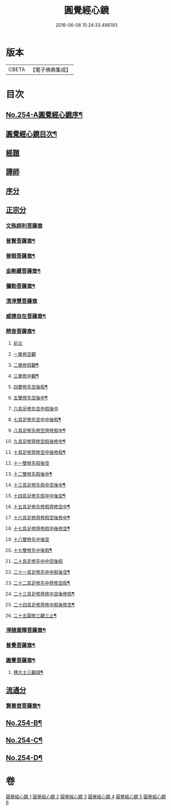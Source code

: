 #+TITLE: 圓覺經心鏡 
#+DATE: 2016-06-08 15:24:33.496193

* 版本
 |     CBETA|【電子佛典集成】|

* 目次
** [[file:KR6i0565_001.txt::001-0378a1][No.254-A圓覺經心鏡序¶]]
** [[file:KR6i0565_001.txt::001-0378b2][圓覺經心鏡目次¶]]
** [[file:KR6i0565_001.txt::001-0378c3][經題]]
** [[file:KR6i0565_001.txt::001-0379a9][譯師]]
** [[file:KR6i0565_001.txt::001-0379a17][序分]]
** [[file:KR6i0565_001.txt::001-0381a5][正宗分]]
*** [[file:KR6i0565_001.txt::001-0381a5][文殊師利菩薩章]]
*** [[file:KR6i0565_001.txt::001-0385a20][普賢菩薩章¶]]
*** [[file:KR6i0565_002.txt::002-0388b10][普眼菩薩章¶]]
*** [[file:KR6i0565_002.txt::002-0395b15][金剛藏菩薩章¶]]
*** [[file:KR6i0565_003.txt::003-0398c19][彌勒菩薩章¶]]
*** [[file:KR6i0565_003.txt::003-0404a24][清淨慧菩薩章]]
*** [[file:KR6i0565_004.txt::004-0408b10][威德自在菩薩章¶]]
*** [[file:KR6i0565_004.txt::004-0411b15][辨音菩薩章¶]]
**** [[file:KR6i0565_004.txt::004-0411b15][前文]]
**** [[file:KR6i0565_004.txt::004-0412a17][一單修空觀]]
**** [[file:KR6i0565_004.txt::004-0412b16][二單修假觀¶]]
**** [[file:KR6i0565_004.txt::004-0412c4][三單修中觀¶]]
**** [[file:KR6i0565_004.txt::004-0412c12][四雙修先空後假¶]]
**** [[file:KR6i0565_004.txt::004-0412c18][五雙修先空後中¶]]
**** [[file:KR6i0565_004.txt::004-0412c23][六具足修先空中假後中]]
**** [[file:KR6i0565_004.txt::004-0413a7][七具足修先空中中後假¶]]
**** [[file:KR6i0565_004.txt::004-0413a13][八具足修先修空齊修假中¶]]
**** [[file:KR6i0565_004.txt::004-0413a20][九具足修齊修空假後修中¶]]
**** [[file:KR6i0565_004.txt::004-0413b4][十具足修齊修空中後修假¶]]
**** [[file:KR6i0565_004.txt::004-0413b10][十一雙修先假後空]]
**** [[file:KR6i0565_004.txt::004-0413b16][十二雙修先假後中¶]]
**** [[file:KR6i0565_004.txt::004-0413b22][十三具足修先假中空後中¶]]
**** [[file:KR6i0565_004.txt::004-0413c8][十四具足修先假中中後空¶]]
**** [[file:KR6i0565_004.txt::004-0413c15][十五具足修先修假齊修空中¶]]
**** [[file:KR6i0565_004.txt::004-0413c22][十六具足修齊修假空後修中¶]]
**** [[file:KR6i0565_004.txt::004-0414a4][十七具足修齊修假中後修空¶]]
**** [[file:KR6i0565_004.txt::004-0414a10][十八雙修先中後空]]
**** [[file:KR6i0565_004.txt::004-0414a18][十九雙修先中後假¶]]
**** [[file:KR6i0565_004.txt::004-0414a24][二十具足修先中中空後假]]
**** [[file:KR6i0565_004.txt::004-0414b8][二十一具足修先中中假後空¶]]
**** [[file:KR6i0565_004.txt::004-0414b17][二十二具足修先中齊修空假¶]]
**** [[file:KR6i0565_004.txt::004-0414b23][二十三具足修齊修中空後修假¶]]
**** [[file:KR6i0565_004.txt::004-0414c6][二十四具足修齊修中假後修空¶]]
**** [[file:KR6i0565_004.txt::004-0414c12][二十五圓修三觀三止¶]]
*** [[file:KR6i0565_005.txt::005-0415c4][淨諸業障菩薩章¶]]
*** [[file:KR6i0565_005.txt::005-0420a15][普覺菩薩章¶]]
*** [[file:KR6i0565_006.txt::006-0424a20][圓覺菩薩章¶]]
**** [[file:KR6i0565_006.txt::006-0428c18][傅大士三觀頌¶]]
** [[file:KR6i0565_006.txt::006-0428c22][流通分]]
*** [[file:KR6i0565_006.txt::006-0428c23][賢善首菩薩章¶]]
** [[file:KR6i0565_006.txt::006-0432a8][No.254-B¶]]
** [[file:KR6i0565_006.txt::006-0432b6][No.254-C¶]]
** [[file:KR6i0565_006.txt::006-0432c1][No.254-D¶]]

* 卷
[[file:KR6i0565_001.txt][圓覺經心鏡 1]]
[[file:KR6i0565_002.txt][圓覺經心鏡 2]]
[[file:KR6i0565_003.txt][圓覺經心鏡 3]]
[[file:KR6i0565_004.txt][圓覺經心鏡 4]]
[[file:KR6i0565_005.txt][圓覺經心鏡 5]]
[[file:KR6i0565_006.txt][圓覺經心鏡 6]]

